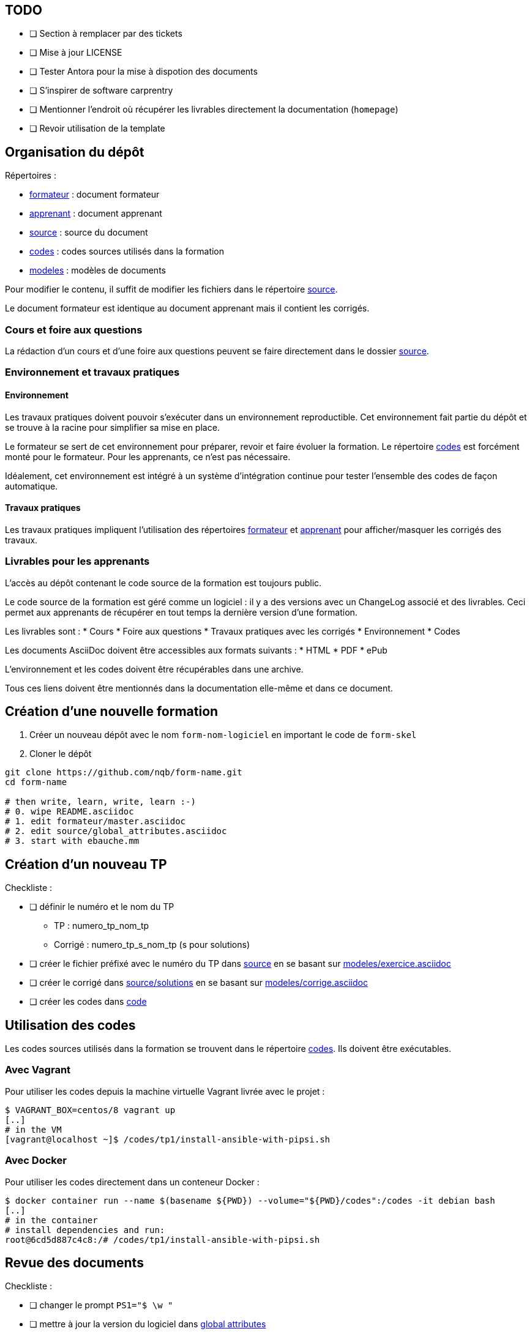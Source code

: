 == TODO

* [ ] Section à remplacer par des tickets
* [ ] Mise à jour LICENSE
* [ ] Tester Antora pour la mise à dispotion des documents
* [ ] S'inspirer de software carprentry
* [ ] Mentionner l'endroit où récupérer les livrables directement la
  documentation (`homepage`)
* [ ] Revoir utilisation de la template

== Organisation du dépôt

.Répertoires :
* link:formateur[] : document formateur
* link:apprenant[] : document apprenant
* link:source[] : source du document
* link:codes[] : codes sources utilisés dans la formation
* link:modeles[] : modèles de documents

Pour modifier le contenu, il suffit de modifier les fichiers dans le répertoire link:source[].

Le document formateur est identique au document apprenant mais il contient les corrigés.

=== Cours et foire aux questions

La rédaction d'un cours et d'une foire aux questions peuvent se faire directement dans le dossier link:source[].

=== Environnement et travaux pratiques

==== Environnement

Les travaux pratiques doivent pouvoir s'exécuter dans un environnement reproductible.
Cet environnement fait partie du dépôt et se trouve à la racine pour simplifier sa mise en place.

Le formateur se sert de cet environnement pour préparer, revoir et faire
évoluer la formation. Le répertoire link:codes[] est forcément monté pour le
formateur. Pour les apprenants, ce n'est pas nécessaire.

Idéalement, cet environnement est intégré à un système d'intégration continue pour tester l'ensemble des codes de façon automatique.

==== Travaux pratiques

Les travaux pratiques impliquent l'utilisation des répertoires
link:formateur[] et link:apprenant[] pour afficher/masquer les corrigés des
travaux.

=== Livrables pour les apprenants

L'accès au dépôt contenant le code source de la formation est toujours public.

Le code source de la formation est géré comme un logiciel : il y a des versions avec un
ChangeLog associé et des livrables. Ceci permet aux apprenants de récupérer en
tout temps la dernière version d'une formation.

Les livrables sont :
* Cours
* Foire aux questions
* Travaux pratiques avec les corrigés
* Environnement
* Codes

Les documents AsciiDoc doivent être accessibles aux formats suivants :
* HTML
* PDF
* ePub

L'environnement et les codes doivent être récupérables dans une archive.

Tous ces liens doivent être mentionnés dans la documentation elle-même et dans
ce document.

== Création d'une nouvelle formation

. Créer un nouveau dépôt avec le nom `form-nom-logiciel` en important le code de `form-skel`
. Cloner le dépôt
[source,bash]
----
git clone https://github.com/nqb/form-name.git
cd form-name

# then write, learn, write, learn :-)
# 0. wipe README.asciidoc
# 1. edit formateur/master.asciidoc
# 2. edit source/global_attributes.asciidoc
# 3. start with ebauche.mm
----



== Création d'un nouveau TP

.Checkliste :
* [ ] définir le numéro et le nom du TP
** TP : numero_tp_nom_tp
** Corrigé : numero_tp_s_nom_tp (s pour solutions)
* [ ] créer le fichier préfixé avec le numéro du TP dans link:source[] en se basant sur link:modeles/exercice.asciidoc[]
* [ ] créer le corrigé dans link:source/solutions[] en se basant sur link:modeles/corrige.asciidoc[]
* [ ] créer les codes dans link:code[]

== Utilisation des codes

Les codes sources utilisés dans la formation se trouvent dans le répertoire link:codes[].
Ils doivent être exécutables.

=== Avec Vagrant

Pour utiliser les codes depuis la machine virtuelle Vagrant livrée avec le projet :
[source,bash]
----
$ VAGRANT_BOX=centos/8 vagrant up
[..]
# in the VM
[vagrant@localhost ~]$ /codes/tp1/install-ansible-with-pipsi.sh
----


=== Avec Docker

Pour utiliser les codes directement dans un conteneur Docker :
[source,bash]
----
$ docker container run --name $(basename ${PWD}) --volume="${PWD}/codes":/codes -it debian bash
[..]
# in the container
# install dependencies and run:
root@6cd5d887c4c8:/# /codes/tp1/install-ansible-with-pipsi.sh
----


== Revue des documents

.Checkliste :
* [ ] changer le prompt `PS1="$ \w "`
* [ ] mettre à jour la version du logiciel dans link:source/global-attributes.asciidoc[global attributes]
* [ ] vérifier tous les liens dans les sections Documentation
* [ ] tester tous les codes (kitchen.yml)


== Build

=== Pré-requis

* `asciidoctor`
* `ruby-coderay` pour la coloration syntaxique

=== Génération HTML

`make`

== Usage

Pour l'utilisation de ce dépôt, se référer au link:https://github.com/nqb/form-skel/blob/master/README.asciidoc[squelette de formation].
